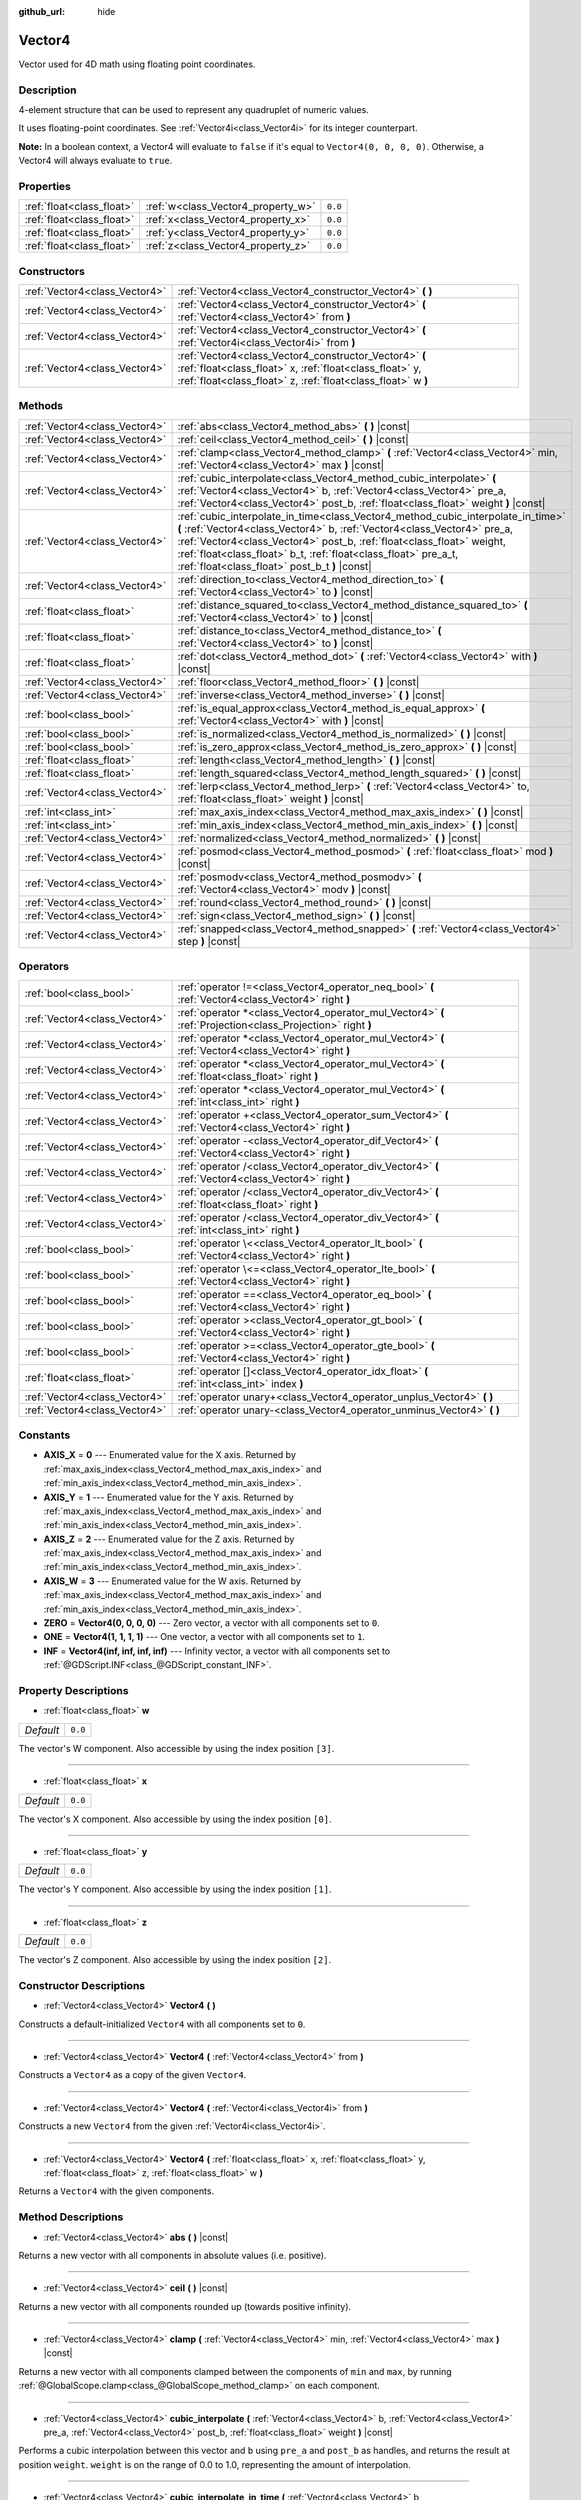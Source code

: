 :github_url: hide

.. DO NOT EDIT THIS FILE!!!
.. Generated automatically from Godot engine sources.
.. Generator: https://github.com/godotengine/godot/tree/master/doc/tools/make_rst.py.
.. XML source: https://github.com/godotengine/godot/tree/master/doc/classes/Vector4.xml.

.. _class_Vector4:

Vector4
=======

Vector used for 4D math using floating point coordinates.

Description
-----------

4-element structure that can be used to represent any quadruplet of numeric values.

It uses floating-point coordinates. See :ref:`Vector4i<class_Vector4i>` for its integer counterpart.

\ **Note:** In a boolean context, a Vector4 will evaluate to ``false`` if it's equal to ``Vector4(0, 0, 0, 0)``. Otherwise, a Vector4 will always evaluate to ``true``.

Properties
----------

+---------------------------+------------------------------------+---------+
| :ref:`float<class_float>` | :ref:`w<class_Vector4_property_w>` | ``0.0`` |
+---------------------------+------------------------------------+---------+
| :ref:`float<class_float>` | :ref:`x<class_Vector4_property_x>` | ``0.0`` |
+---------------------------+------------------------------------+---------+
| :ref:`float<class_float>` | :ref:`y<class_Vector4_property_y>` | ``0.0`` |
+---------------------------+------------------------------------+---------+
| :ref:`float<class_float>` | :ref:`z<class_Vector4_property_z>` | ``0.0`` |
+---------------------------+------------------------------------+---------+

Constructors
------------

+-------------------------------+----------------------------------------------------------------------------------------------------------------------------------------------------------------------------------+
| :ref:`Vector4<class_Vector4>` | :ref:`Vector4<class_Vector4_constructor_Vector4>` **(** **)**                                                                                                                    |
+-------------------------------+----------------------------------------------------------------------------------------------------------------------------------------------------------------------------------+
| :ref:`Vector4<class_Vector4>` | :ref:`Vector4<class_Vector4_constructor_Vector4>` **(** :ref:`Vector4<class_Vector4>` from **)**                                                                                 |
+-------------------------------+----------------------------------------------------------------------------------------------------------------------------------------------------------------------------------+
| :ref:`Vector4<class_Vector4>` | :ref:`Vector4<class_Vector4_constructor_Vector4>` **(** :ref:`Vector4i<class_Vector4i>` from **)**                                                                               |
+-------------------------------+----------------------------------------------------------------------------------------------------------------------------------------------------------------------------------+
| :ref:`Vector4<class_Vector4>` | :ref:`Vector4<class_Vector4_constructor_Vector4>` **(** :ref:`float<class_float>` x, :ref:`float<class_float>` y, :ref:`float<class_float>` z, :ref:`float<class_float>` w **)** |
+-------------------------------+----------------------------------------------------------------------------------------------------------------------------------------------------------------------------------+

Methods
-------

+-------------------------------+---------------------------------------------------------------------------------------------------------------------------------------------------------------------------------------------------------------------------------------------------------------------------------------------------------------------------------------------------------+
| :ref:`Vector4<class_Vector4>` | :ref:`abs<class_Vector4_method_abs>` **(** **)** |const|                                                                                                                                                                                                                                                                                                |
+-------------------------------+---------------------------------------------------------------------------------------------------------------------------------------------------------------------------------------------------------------------------------------------------------------------------------------------------------------------------------------------------------+
| :ref:`Vector4<class_Vector4>` | :ref:`ceil<class_Vector4_method_ceil>` **(** **)** |const|                                                                                                                                                                                                                                                                                              |
+-------------------------------+---------------------------------------------------------------------------------------------------------------------------------------------------------------------------------------------------------------------------------------------------------------------------------------------------------------------------------------------------------+
| :ref:`Vector4<class_Vector4>` | :ref:`clamp<class_Vector4_method_clamp>` **(** :ref:`Vector4<class_Vector4>` min, :ref:`Vector4<class_Vector4>` max **)** |const|                                                                                                                                                                                                                       |
+-------------------------------+---------------------------------------------------------------------------------------------------------------------------------------------------------------------------------------------------------------------------------------------------------------------------------------------------------------------------------------------------------+
| :ref:`Vector4<class_Vector4>` | :ref:`cubic_interpolate<class_Vector4_method_cubic_interpolate>` **(** :ref:`Vector4<class_Vector4>` b, :ref:`Vector4<class_Vector4>` pre_a, :ref:`Vector4<class_Vector4>` post_b, :ref:`float<class_float>` weight **)** |const|                                                                                                                       |
+-------------------------------+---------------------------------------------------------------------------------------------------------------------------------------------------------------------------------------------------------------------------------------------------------------------------------------------------------------------------------------------------------+
| :ref:`Vector4<class_Vector4>` | :ref:`cubic_interpolate_in_time<class_Vector4_method_cubic_interpolate_in_time>` **(** :ref:`Vector4<class_Vector4>` b, :ref:`Vector4<class_Vector4>` pre_a, :ref:`Vector4<class_Vector4>` post_b, :ref:`float<class_float>` weight, :ref:`float<class_float>` b_t, :ref:`float<class_float>` pre_a_t, :ref:`float<class_float>` post_b_t **)** |const| |
+-------------------------------+---------------------------------------------------------------------------------------------------------------------------------------------------------------------------------------------------------------------------------------------------------------------------------------------------------------------------------------------------------+
| :ref:`Vector4<class_Vector4>` | :ref:`direction_to<class_Vector4_method_direction_to>` **(** :ref:`Vector4<class_Vector4>` to **)** |const|                                                                                                                                                                                                                                             |
+-------------------------------+---------------------------------------------------------------------------------------------------------------------------------------------------------------------------------------------------------------------------------------------------------------------------------------------------------------------------------------------------------+
| :ref:`float<class_float>`     | :ref:`distance_squared_to<class_Vector4_method_distance_squared_to>` **(** :ref:`Vector4<class_Vector4>` to **)** |const|                                                                                                                                                                                                                               |
+-------------------------------+---------------------------------------------------------------------------------------------------------------------------------------------------------------------------------------------------------------------------------------------------------------------------------------------------------------------------------------------------------+
| :ref:`float<class_float>`     | :ref:`distance_to<class_Vector4_method_distance_to>` **(** :ref:`Vector4<class_Vector4>` to **)** |const|                                                                                                                                                                                                                                               |
+-------------------------------+---------------------------------------------------------------------------------------------------------------------------------------------------------------------------------------------------------------------------------------------------------------------------------------------------------------------------------------------------------+
| :ref:`float<class_float>`     | :ref:`dot<class_Vector4_method_dot>` **(** :ref:`Vector4<class_Vector4>` with **)** |const|                                                                                                                                                                                                                                                             |
+-------------------------------+---------------------------------------------------------------------------------------------------------------------------------------------------------------------------------------------------------------------------------------------------------------------------------------------------------------------------------------------------------+
| :ref:`Vector4<class_Vector4>` | :ref:`floor<class_Vector4_method_floor>` **(** **)** |const|                                                                                                                                                                                                                                                                                            |
+-------------------------------+---------------------------------------------------------------------------------------------------------------------------------------------------------------------------------------------------------------------------------------------------------------------------------------------------------------------------------------------------------+
| :ref:`Vector4<class_Vector4>` | :ref:`inverse<class_Vector4_method_inverse>` **(** **)** |const|                                                                                                                                                                                                                                                                                        |
+-------------------------------+---------------------------------------------------------------------------------------------------------------------------------------------------------------------------------------------------------------------------------------------------------------------------------------------------------------------------------------------------------+
| :ref:`bool<class_bool>`       | :ref:`is_equal_approx<class_Vector4_method_is_equal_approx>` **(** :ref:`Vector4<class_Vector4>` with **)** |const|                                                                                                                                                                                                                                     |
+-------------------------------+---------------------------------------------------------------------------------------------------------------------------------------------------------------------------------------------------------------------------------------------------------------------------------------------------------------------------------------------------------+
| :ref:`bool<class_bool>`       | :ref:`is_normalized<class_Vector4_method_is_normalized>` **(** **)** |const|                                                                                                                                                                                                                                                                            |
+-------------------------------+---------------------------------------------------------------------------------------------------------------------------------------------------------------------------------------------------------------------------------------------------------------------------------------------------------------------------------------------------------+
| :ref:`bool<class_bool>`       | :ref:`is_zero_approx<class_Vector4_method_is_zero_approx>` **(** **)** |const|                                                                                                                                                                                                                                                                          |
+-------------------------------+---------------------------------------------------------------------------------------------------------------------------------------------------------------------------------------------------------------------------------------------------------------------------------------------------------------------------------------------------------+
| :ref:`float<class_float>`     | :ref:`length<class_Vector4_method_length>` **(** **)** |const|                                                                                                                                                                                                                                                                                          |
+-------------------------------+---------------------------------------------------------------------------------------------------------------------------------------------------------------------------------------------------------------------------------------------------------------------------------------------------------------------------------------------------------+
| :ref:`float<class_float>`     | :ref:`length_squared<class_Vector4_method_length_squared>` **(** **)** |const|                                                                                                                                                                                                                                                                          |
+-------------------------------+---------------------------------------------------------------------------------------------------------------------------------------------------------------------------------------------------------------------------------------------------------------------------------------------------------------------------------------------------------+
| :ref:`Vector4<class_Vector4>` | :ref:`lerp<class_Vector4_method_lerp>` **(** :ref:`Vector4<class_Vector4>` to, :ref:`float<class_float>` weight **)** |const|                                                                                                                                                                                                                           |
+-------------------------------+---------------------------------------------------------------------------------------------------------------------------------------------------------------------------------------------------------------------------------------------------------------------------------------------------------------------------------------------------------+
| :ref:`int<class_int>`         | :ref:`max_axis_index<class_Vector4_method_max_axis_index>` **(** **)** |const|                                                                                                                                                                                                                                                                          |
+-------------------------------+---------------------------------------------------------------------------------------------------------------------------------------------------------------------------------------------------------------------------------------------------------------------------------------------------------------------------------------------------------+
| :ref:`int<class_int>`         | :ref:`min_axis_index<class_Vector4_method_min_axis_index>` **(** **)** |const|                                                                                                                                                                                                                                                                          |
+-------------------------------+---------------------------------------------------------------------------------------------------------------------------------------------------------------------------------------------------------------------------------------------------------------------------------------------------------------------------------------------------------+
| :ref:`Vector4<class_Vector4>` | :ref:`normalized<class_Vector4_method_normalized>` **(** **)** |const|                                                                                                                                                                                                                                                                                  |
+-------------------------------+---------------------------------------------------------------------------------------------------------------------------------------------------------------------------------------------------------------------------------------------------------------------------------------------------------------------------------------------------------+
| :ref:`Vector4<class_Vector4>` | :ref:`posmod<class_Vector4_method_posmod>` **(** :ref:`float<class_float>` mod **)** |const|                                                                                                                                                                                                                                                            |
+-------------------------------+---------------------------------------------------------------------------------------------------------------------------------------------------------------------------------------------------------------------------------------------------------------------------------------------------------------------------------------------------------+
| :ref:`Vector4<class_Vector4>` | :ref:`posmodv<class_Vector4_method_posmodv>` **(** :ref:`Vector4<class_Vector4>` modv **)** |const|                                                                                                                                                                                                                                                     |
+-------------------------------+---------------------------------------------------------------------------------------------------------------------------------------------------------------------------------------------------------------------------------------------------------------------------------------------------------------------------------------------------------+
| :ref:`Vector4<class_Vector4>` | :ref:`round<class_Vector4_method_round>` **(** **)** |const|                                                                                                                                                                                                                                                                                            |
+-------------------------------+---------------------------------------------------------------------------------------------------------------------------------------------------------------------------------------------------------------------------------------------------------------------------------------------------------------------------------------------------------+
| :ref:`Vector4<class_Vector4>` | :ref:`sign<class_Vector4_method_sign>` **(** **)** |const|                                                                                                                                                                                                                                                                                              |
+-------------------------------+---------------------------------------------------------------------------------------------------------------------------------------------------------------------------------------------------------------------------------------------------------------------------------------------------------------------------------------------------------+
| :ref:`Vector4<class_Vector4>` | :ref:`snapped<class_Vector4_method_snapped>` **(** :ref:`Vector4<class_Vector4>` step **)** |const|                                                                                                                                                                                                                                                     |
+-------------------------------+---------------------------------------------------------------------------------------------------------------------------------------------------------------------------------------------------------------------------------------------------------------------------------------------------------------------------------------------------------+

Operators
---------

+-------------------------------+-------------------------------------------------------------------------------------------------------------+
| :ref:`bool<class_bool>`       | :ref:`operator !=<class_Vector4_operator_neq_bool>` **(** :ref:`Vector4<class_Vector4>` right **)**         |
+-------------------------------+-------------------------------------------------------------------------------------------------------------+
| :ref:`Vector4<class_Vector4>` | :ref:`operator *<class_Vector4_operator_mul_Vector4>` **(** :ref:`Projection<class_Projection>` right **)** |
+-------------------------------+-------------------------------------------------------------------------------------------------------------+
| :ref:`Vector4<class_Vector4>` | :ref:`operator *<class_Vector4_operator_mul_Vector4>` **(** :ref:`Vector4<class_Vector4>` right **)**       |
+-------------------------------+-------------------------------------------------------------------------------------------------------------+
| :ref:`Vector4<class_Vector4>` | :ref:`operator *<class_Vector4_operator_mul_Vector4>` **(** :ref:`float<class_float>` right **)**           |
+-------------------------------+-------------------------------------------------------------------------------------------------------------+
| :ref:`Vector4<class_Vector4>` | :ref:`operator *<class_Vector4_operator_mul_Vector4>` **(** :ref:`int<class_int>` right **)**               |
+-------------------------------+-------------------------------------------------------------------------------------------------------------+
| :ref:`Vector4<class_Vector4>` | :ref:`operator +<class_Vector4_operator_sum_Vector4>` **(** :ref:`Vector4<class_Vector4>` right **)**       |
+-------------------------------+-------------------------------------------------------------------------------------------------------------+
| :ref:`Vector4<class_Vector4>` | :ref:`operator -<class_Vector4_operator_dif_Vector4>` **(** :ref:`Vector4<class_Vector4>` right **)**       |
+-------------------------------+-------------------------------------------------------------------------------------------------------------+
| :ref:`Vector4<class_Vector4>` | :ref:`operator /<class_Vector4_operator_div_Vector4>` **(** :ref:`Vector4<class_Vector4>` right **)**       |
+-------------------------------+-------------------------------------------------------------------------------------------------------------+
| :ref:`Vector4<class_Vector4>` | :ref:`operator /<class_Vector4_operator_div_Vector4>` **(** :ref:`float<class_float>` right **)**           |
+-------------------------------+-------------------------------------------------------------------------------------------------------------+
| :ref:`Vector4<class_Vector4>` | :ref:`operator /<class_Vector4_operator_div_Vector4>` **(** :ref:`int<class_int>` right **)**               |
+-------------------------------+-------------------------------------------------------------------------------------------------------------+
| :ref:`bool<class_bool>`       | :ref:`operator \<<class_Vector4_operator_lt_bool>` **(** :ref:`Vector4<class_Vector4>` right **)**          |
+-------------------------------+-------------------------------------------------------------------------------------------------------------+
| :ref:`bool<class_bool>`       | :ref:`operator \<=<class_Vector4_operator_lte_bool>` **(** :ref:`Vector4<class_Vector4>` right **)**        |
+-------------------------------+-------------------------------------------------------------------------------------------------------------+
| :ref:`bool<class_bool>`       | :ref:`operator ==<class_Vector4_operator_eq_bool>` **(** :ref:`Vector4<class_Vector4>` right **)**          |
+-------------------------------+-------------------------------------------------------------------------------------------------------------+
| :ref:`bool<class_bool>`       | :ref:`operator ><class_Vector4_operator_gt_bool>` **(** :ref:`Vector4<class_Vector4>` right **)**           |
+-------------------------------+-------------------------------------------------------------------------------------------------------------+
| :ref:`bool<class_bool>`       | :ref:`operator >=<class_Vector4_operator_gte_bool>` **(** :ref:`Vector4<class_Vector4>` right **)**         |
+-------------------------------+-------------------------------------------------------------------------------------------------------------+
| :ref:`float<class_float>`     | :ref:`operator []<class_Vector4_operator_idx_float>` **(** :ref:`int<class_int>` index **)**                |
+-------------------------------+-------------------------------------------------------------------------------------------------------------+
| :ref:`Vector4<class_Vector4>` | :ref:`operator unary+<class_Vector4_operator_unplus_Vector4>` **(** **)**                                   |
+-------------------------------+-------------------------------------------------------------------------------------------------------------+
| :ref:`Vector4<class_Vector4>` | :ref:`operator unary-<class_Vector4_operator_unminus_Vector4>` **(** **)**                                  |
+-------------------------------+-------------------------------------------------------------------------------------------------------------+

Constants
---------

.. _class_Vector4_constant_AXIS_X:

.. _class_Vector4_constant_AXIS_Y:

.. _class_Vector4_constant_AXIS_Z:

.. _class_Vector4_constant_AXIS_W:

.. _class_Vector4_constant_ZERO:

.. _class_Vector4_constant_ONE:

.. _class_Vector4_constant_INF:

- **AXIS_X** = **0** --- Enumerated value for the X axis. Returned by :ref:`max_axis_index<class_Vector4_method_max_axis_index>` and :ref:`min_axis_index<class_Vector4_method_min_axis_index>`.

- **AXIS_Y** = **1** --- Enumerated value for the Y axis. Returned by :ref:`max_axis_index<class_Vector4_method_max_axis_index>` and :ref:`min_axis_index<class_Vector4_method_min_axis_index>`.

- **AXIS_Z** = **2** --- Enumerated value for the Z axis. Returned by :ref:`max_axis_index<class_Vector4_method_max_axis_index>` and :ref:`min_axis_index<class_Vector4_method_min_axis_index>`.

- **AXIS_W** = **3** --- Enumerated value for the W axis. Returned by :ref:`max_axis_index<class_Vector4_method_max_axis_index>` and :ref:`min_axis_index<class_Vector4_method_min_axis_index>`.

- **ZERO** = **Vector4(0, 0, 0, 0)** --- Zero vector, a vector with all components set to ``0``.

- **ONE** = **Vector4(1, 1, 1, 1)** --- One vector, a vector with all components set to ``1``.

- **INF** = **Vector4(inf, inf, inf, inf)** --- Infinity vector, a vector with all components set to :ref:`@GDScript.INF<class_@GDScript_constant_INF>`.

Property Descriptions
---------------------

.. _class_Vector4_property_w:

- :ref:`float<class_float>` **w**

+-----------+---------+
| *Default* | ``0.0`` |
+-----------+---------+

The vector's W component. Also accessible by using the index position ``[3]``.

----

.. _class_Vector4_property_x:

- :ref:`float<class_float>` **x**

+-----------+---------+
| *Default* | ``0.0`` |
+-----------+---------+

The vector's X component. Also accessible by using the index position ``[0]``.

----

.. _class_Vector4_property_y:

- :ref:`float<class_float>` **y**

+-----------+---------+
| *Default* | ``0.0`` |
+-----------+---------+

The vector's Y component. Also accessible by using the index position ``[1]``.

----

.. _class_Vector4_property_z:

- :ref:`float<class_float>` **z**

+-----------+---------+
| *Default* | ``0.0`` |
+-----------+---------+

The vector's Z component. Also accessible by using the index position ``[2]``.

Constructor Descriptions
------------------------

.. _class_Vector4_constructor_Vector4:

- :ref:`Vector4<class_Vector4>` **Vector4** **(** **)**

Constructs a default-initialized ``Vector4`` with all components set to ``0``.

----

- :ref:`Vector4<class_Vector4>` **Vector4** **(** :ref:`Vector4<class_Vector4>` from **)**

Constructs a ``Vector4`` as a copy of the given ``Vector4``.

----

- :ref:`Vector4<class_Vector4>` **Vector4** **(** :ref:`Vector4i<class_Vector4i>` from **)**

Constructs a new ``Vector4`` from the given :ref:`Vector4i<class_Vector4i>`.

----

- :ref:`Vector4<class_Vector4>` **Vector4** **(** :ref:`float<class_float>` x, :ref:`float<class_float>` y, :ref:`float<class_float>` z, :ref:`float<class_float>` w **)**

Returns a ``Vector4`` with the given components.

Method Descriptions
-------------------

.. _class_Vector4_method_abs:

- :ref:`Vector4<class_Vector4>` **abs** **(** **)** |const|

Returns a new vector with all components in absolute values (i.e. positive).

----

.. _class_Vector4_method_ceil:

- :ref:`Vector4<class_Vector4>` **ceil** **(** **)** |const|

Returns a new vector with all components rounded up (towards positive infinity).

----

.. _class_Vector4_method_clamp:

- :ref:`Vector4<class_Vector4>` **clamp** **(** :ref:`Vector4<class_Vector4>` min, :ref:`Vector4<class_Vector4>` max **)** |const|

Returns a new vector with all components clamped between the components of ``min`` and ``max``, by running :ref:`@GlobalScope.clamp<class_@GlobalScope_method_clamp>` on each component.

----

.. _class_Vector4_method_cubic_interpolate:

- :ref:`Vector4<class_Vector4>` **cubic_interpolate** **(** :ref:`Vector4<class_Vector4>` b, :ref:`Vector4<class_Vector4>` pre_a, :ref:`Vector4<class_Vector4>` post_b, :ref:`float<class_float>` weight **)** |const|

Performs a cubic interpolation between this vector and ``b`` using ``pre_a`` and ``post_b`` as handles, and returns the result at position ``weight``. ``weight`` is on the range of 0.0 to 1.0, representing the amount of interpolation.

----

.. _class_Vector4_method_cubic_interpolate_in_time:

- :ref:`Vector4<class_Vector4>` **cubic_interpolate_in_time** **(** :ref:`Vector4<class_Vector4>` b, :ref:`Vector4<class_Vector4>` pre_a, :ref:`Vector4<class_Vector4>` post_b, :ref:`float<class_float>` weight, :ref:`float<class_float>` b_t, :ref:`float<class_float>` pre_a_t, :ref:`float<class_float>` post_b_t **)** |const|

Performs a cubic interpolation between this vector and ``b`` using ``pre_a`` and ``post_b`` as handles, and returns the result at position ``weight``. ``weight`` is on the range of 0.0 to 1.0, representing the amount of interpolation.

It can perform smoother interpolation than ``cubic_interpolate()`` by the time values.

----

.. _class_Vector4_method_direction_to:

- :ref:`Vector4<class_Vector4>` **direction_to** **(** :ref:`Vector4<class_Vector4>` to **)** |const|

Returns the normalized vector pointing from this vector to ``to``. This is equivalent to using ``(b - a).normalized()``.

----

.. _class_Vector4_method_distance_squared_to:

- :ref:`float<class_float>` **distance_squared_to** **(** :ref:`Vector4<class_Vector4>` to **)** |const|

Returns the squared distance between this vector and ``to``.

This method runs faster than :ref:`distance_to<class_Vector4_method_distance_to>`, so prefer it if you need to compare vectors or need the squared distance for some formula.

----

.. _class_Vector4_method_distance_to:

- :ref:`float<class_float>` **distance_to** **(** :ref:`Vector4<class_Vector4>` to **)** |const|

Returns the distance between this vector and ``to``.

----

.. _class_Vector4_method_dot:

- :ref:`float<class_float>` **dot** **(** :ref:`Vector4<class_Vector4>` with **)** |const|

Returns the dot product of this vector and ``with``.

----

.. _class_Vector4_method_floor:

- :ref:`Vector4<class_Vector4>` **floor** **(** **)** |const|

Returns a new vector with all components rounded down (towards negative infinity).

----

.. _class_Vector4_method_inverse:

- :ref:`Vector4<class_Vector4>` **inverse** **(** **)** |const|

Returns the inverse of the vector. This is the same as ``Vector4(1.0 / v.x, 1.0 / v.y, 1.0 / v.z, 1.0 / v.w)``.

----

.. _class_Vector4_method_is_equal_approx:

- :ref:`bool<class_bool>` **is_equal_approx** **(** :ref:`Vector4<class_Vector4>` with **)** |const|

Returns ``true`` if this vector and ``with`` are approximately equal, by running :ref:`@GlobalScope.is_equal_approx<class_@GlobalScope_method_is_equal_approx>` on each component.

----

.. _class_Vector4_method_is_normalized:

- :ref:`bool<class_bool>` **is_normalized** **(** **)** |const|

Returns ``true`` if the vector is normalized, i.e. its length is equal to 1.

----

.. _class_Vector4_method_is_zero_approx:

- :ref:`bool<class_bool>` **is_zero_approx** **(** **)** |const|

Returns ``true`` if this vector's values are approximately zero, by running :ref:`@GlobalScope.is_zero_approx<class_@GlobalScope_method_is_zero_approx>` on each component.

This method is faster than using :ref:`is_equal_approx<class_Vector4_method_is_equal_approx>` with one value as a zero vector.

----

.. _class_Vector4_method_length:

- :ref:`float<class_float>` **length** **(** **)** |const|

Returns the length (magnitude) of this vector.

----

.. _class_Vector4_method_length_squared:

- :ref:`float<class_float>` **length_squared** **(** **)** |const|

Returns the squared length (squared magnitude) of this vector. This method runs faster than :ref:`length<class_Vector4_method_length>`.

----

.. _class_Vector4_method_lerp:

- :ref:`Vector4<class_Vector4>` **lerp** **(** :ref:`Vector4<class_Vector4>` to, :ref:`float<class_float>` weight **)** |const|

Returns the result of the linear interpolation between this vector and ``to`` by amount ``weight``. ``weight`` is on the range of ``0.0`` to ``1.0``, representing the amount of interpolation.

----

.. _class_Vector4_method_max_axis_index:

- :ref:`int<class_int>` **max_axis_index** **(** **)** |const|

Returns the axis of the vector's highest value. See ``AXIS_*`` constants. If all components are equal, this method returns :ref:`AXIS_X<class_Vector4_constant_AXIS_X>`.

----

.. _class_Vector4_method_min_axis_index:

- :ref:`int<class_int>` **min_axis_index** **(** **)** |const|

Returns the axis of the vector's lowest value. See ``AXIS_*`` constants. If all components are equal, this method returns :ref:`AXIS_W<class_Vector4_constant_AXIS_W>`.

----

.. _class_Vector4_method_normalized:

- :ref:`Vector4<class_Vector4>` **normalized** **(** **)** |const|

Returns the vector scaled to unit length. Equivalent to ``v / v.length()``.

----

.. _class_Vector4_method_posmod:

- :ref:`Vector4<class_Vector4>` **posmod** **(** :ref:`float<class_float>` mod **)** |const|

Returns a vector composed of the :ref:`@GlobalScope.fposmod<class_@GlobalScope_method_fposmod>` of this vector's components and ``mod``.

----

.. _class_Vector4_method_posmodv:

- :ref:`Vector4<class_Vector4>` **posmodv** **(** :ref:`Vector4<class_Vector4>` modv **)** |const|

Returns a vector composed of the :ref:`@GlobalScope.fposmod<class_@GlobalScope_method_fposmod>` of this vector's components and ``modv``'s components.

----

.. _class_Vector4_method_round:

- :ref:`Vector4<class_Vector4>` **round** **(** **)** |const|

Returns a new vector with all components rounded to the nearest integer, with halfway cases rounded away from zero.

----

.. _class_Vector4_method_sign:

- :ref:`Vector4<class_Vector4>` **sign** **(** **)** |const|

Returns a new vector with each component set to one or negative one, depending on the signs of the components, or zero if the component is zero, by calling :ref:`@GlobalScope.sign<class_@GlobalScope_method_sign>` on each component.

----

.. _class_Vector4_method_snapped:

- :ref:`Vector4<class_Vector4>` **snapped** **(** :ref:`Vector4<class_Vector4>` step **)** |const|

Returns this vector with each component snapped to the nearest multiple of ``step``. This can also be used to round to an arbitrary number of decimals.

Operator Descriptions
---------------------

.. _class_Vector4_operator_neq_bool:

- :ref:`bool<class_bool>` **operator !=** **(** :ref:`Vector4<class_Vector4>` right **)**

Returns ``true`` if the vectors are not equal.

\ **Note:** Due to floating-point precision errors, consider using :ref:`is_equal_approx<class_Vector4_method_is_equal_approx>` instead, which is more reliable.

----

.. _class_Vector4_operator_mul_Vector4:

- :ref:`Vector4<class_Vector4>` **operator *** **(** :ref:`Projection<class_Projection>` right **)**

Inversely transforms (multiplies) the ``Vector4`` by the given :ref:`Projection<class_Projection>` matrix.

----

- :ref:`Vector4<class_Vector4>` **operator *** **(** :ref:`Vector4<class_Vector4>` right **)**

Multiplies each component of the ``Vector4`` by the components of the given ``Vector4``.

::

    print(Vector4(10, 20, 30, 40) * Vector4(3, 4, 5, 6)) # Prints "(30, 80, 150, 240)"

----

- :ref:`Vector4<class_Vector4>` **operator *** **(** :ref:`float<class_float>` right **)**

Multiplies each component of the ``Vector4`` by the given :ref:`float<class_float>`.

::

    print(Vector4(10, 20, 30, 40) * 2) # Prints "(20, 40, 60, 80)"

----

- :ref:`Vector4<class_Vector4>` **operator *** **(** :ref:`int<class_int>` right **)**

Multiplies each component of the ``Vector4`` by the given :ref:`int<class_int>`.

----

.. _class_Vector4_operator_sum_Vector4:

- :ref:`Vector4<class_Vector4>` **operator +** **(** :ref:`Vector4<class_Vector4>` right **)**

Adds each component of the ``Vector4`` by the components of the given ``Vector4``.

::

    print(Vector4(10, 20, 30, 40) + Vector4(3, 4, 5, 6)) # Prints "(13, 24, 35, 46)"

----

.. _class_Vector4_operator_dif_Vector4:

- :ref:`Vector4<class_Vector4>` **operator -** **(** :ref:`Vector4<class_Vector4>` right **)**

Subtracts each component of the ``Vector4`` by the components of the given ``Vector4``.

::

    print(Vector4(10, 20, 30, 40) - Vector4(3, 4, 5, 6)) # Prints "(7, 16, 25, 34)"

----

.. _class_Vector4_operator_div_Vector4:

- :ref:`Vector4<class_Vector4>` **operator /** **(** :ref:`Vector4<class_Vector4>` right **)**

Divides each component of the ``Vector4`` by the components of the given ``Vector4``.

::

    print(Vector4(10, 20, 30, 40) / Vector4(2, 5, 3, 4)) # Prints "(5, 4, 10, 10)"

----

- :ref:`Vector4<class_Vector4>` **operator /** **(** :ref:`float<class_float>` right **)**

Divides each component of the ``Vector4`` by the given :ref:`float<class_float>`.

::

    print(Vector4(10, 20, 30, 40) / 2 # Prints "(5, 10, 15, 20)"

----

- :ref:`Vector4<class_Vector4>` **operator /** **(** :ref:`int<class_int>` right **)**

Divides each component of the ``Vector4`` by the given :ref:`int<class_int>`.

----

.. _class_Vector4_operator_lt_bool:

- :ref:`bool<class_bool>` **operator <** **(** :ref:`Vector4<class_Vector4>` right **)**

Compares two ``Vector4`` vectors by first checking if the X value of the left vector is less than the X value of the ``right`` vector. If the X values are exactly equal, then it repeats this check with the Y values of the two vectors, Z values of the two vectors, and then with the W values. This operator is useful for sorting vectors.

----

.. _class_Vector4_operator_lte_bool:

- :ref:`bool<class_bool>` **operator <=** **(** :ref:`Vector4<class_Vector4>` right **)**

Compares two ``Vector4`` vectors by first checking if the X value of the left vector is less than or equal to the X value of the ``right`` vector. If the X values are exactly equal, then it repeats this check with the Y values of the two vectors, Z values of the two vectors, and then with the W values. This operator is useful for sorting vectors.

----

.. _class_Vector4_operator_eq_bool:

- :ref:`bool<class_bool>` **operator ==** **(** :ref:`Vector4<class_Vector4>` right **)**

Returns ``true`` if the vectors are exactly equal.

\ **Note:** Due to floating-point precision errors, consider using :ref:`is_equal_approx<class_Vector4_method_is_equal_approx>` instead, which is more reliable.

----

.. _class_Vector4_operator_gt_bool:

- :ref:`bool<class_bool>` **operator >** **(** :ref:`Vector4<class_Vector4>` right **)**

Compares two ``Vector4`` vectors by first checking if the X value of the left vector is greater than the X value of the ``right`` vector. If the X values are exactly equal, then it repeats this check with the Y values of the two vectors, Z values of the two vectors, and then with the W values. This operator is useful for sorting vectors.

----

.. _class_Vector4_operator_gte_bool:

- :ref:`bool<class_bool>` **operator >=** **(** :ref:`Vector4<class_Vector4>` right **)**

Compares two ``Vector4`` vectors by first checking if the X value of the left vector is greater than or equal to the X value of the ``right`` vector. If the X values are exactly equal, then it repeats this check with the Y values of the two vectors, Z values of the two vectors, and then with the W values. This operator is useful for sorting vectors.

----

.. _class_Vector4_operator_idx_float:

- :ref:`float<class_float>` **operator []** **(** :ref:`int<class_int>` index **)**

Access vector components using their ``index``. ``v[0]`` is equivalent to ``v.x``, ``v[1]`` is equivalent to ``v.y``, ``v[2]`` is equivalent to ``v.z``, and ``v[3]`` is equivalent to ``v.w``.

----

.. _class_Vector4_operator_unplus_Vector4:

- :ref:`Vector4<class_Vector4>` **operator unary+** **(** **)**

Returns the same value as if the ``+`` was not there. Unary ``+`` does nothing, but sometimes it can make your code more readable.

----

.. _class_Vector4_operator_unminus_Vector4:

- :ref:`Vector4<class_Vector4>` **operator unary-** **(** **)**

Returns the negative value of the ``Vector4``. This is the same as writing ``Vector4(-v.x, -v.y, -v.z, -v.w)``. This operation flips the direction of the vector while keeping the same magnitude. With floats, the number zero can be either positive or negative.

.. |virtual| replace:: :abbr:`virtual (This method should typically be overridden by the user to have any effect.)`
.. |const| replace:: :abbr:`const (This method has no side effects. It doesn't modify any of the instance's member variables.)`
.. |vararg| replace:: :abbr:`vararg (This method accepts any number of arguments after the ones described here.)`
.. |constructor| replace:: :abbr:`constructor (This method is used to construct a type.)`
.. |static| replace:: :abbr:`static (This method doesn't need an instance to be called, so it can be called directly using the class name.)`
.. |operator| replace:: :abbr:`operator (This method describes a valid operator to use with this type as left-hand operand.)`

